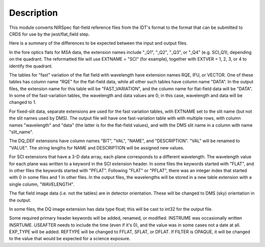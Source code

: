 Description
===========
This module converts NIRSpec flat-field reference files from the IDT's
format to the format that can be submitted to CRDS for use by the
jwst/flat_field step.

Here is a summary of the differences to be expected between the input
and output files.

In the fore optics flats for MSA data, the extension names include "_Q1",
"_Q2", "_Q3", or "_Q4" (e.g. SCI_Q1), depending on the quadrant.  The
reformatted file will use EXTNAME = "SCI" (for example), together with
EXTVER = 1, 2, 3, or 4 to identify the quadrant.

The tables for "fast" variation of the flat field with wavelength have
extension names RQE, IFU, or VECTOR.  One of these tables has column name
"RQE" for the flat-field data, while all other such tables have column name
"DATA".  In the output files, the extension name for this table will be
"FAST_VARIATION", and the column name for flat-field data will be "DATA".
In some of the fast-variation tables, the wavelength and data values are 0;
in this case, wavelength and data will be changed to 1.

For fixed-slit data, separate extensions are used for the fast variation
tables, with EXTNAME set to the slit name (but not the slit names used by
DMS).  The output file will have one fast-variation table with with
multiple rows, with column names "wavelength" and "data" (the latter is
for the flat-field values), and with the DMS slit name in a column with
name "slit_name".

The DQ_DEF extensions have column names "BIT", "VAL", "NAME", and
"DESCRIPTION".  "VAL" will be renamed to "VALUE".  The string lengths for
NAME and DESCRIPTION will be assigned new values.

For SCI extensions that have a 3-D data array, each plane corresponds to
a different wavelength.  The wavelength value for each plane was written
to a keyword in the SCI extension header.  In some files the keywords
started with "FLAT", and in other files the keywords started with "PFLAT".
Following "FLAT" or "PFLAT", there was an integer index that started
with 0 in some files and 1 in other files.  In the output files, the
wavelengths will be stored in a new table extension with a single column,
"WAVELENGTH".

The flat field image data (i.e. not the tables) are in detector
orientation.  These will be changed to DMS (sky) orientation in the output.

In some files, the DQ image extension has data type float; this will be
cast to int32 for the output file.

Some required primary header keywords will be added, renamed, or modified.
INSTRUME was occasionally written INSRTUME.  USEAFTER needs to include the
time (even if it's 0), and the value was in some cases not a date at all.
EXP_TYPE will be added.  REFTYPE will be changed to FFLAT, SFLAT, or DFLAT.
If FILTER is OPAQUE, it will be changed to the value that would be expected
for a science exposure.
